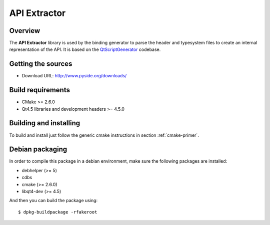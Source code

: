 
.. _api-extractor:

**************
API Extractor
**************

Overview
========

The **API Extractor** library is used by the binding generator to
parse the header and typesystem files to create an internal
representation of the API. It is based on the
`QtScriptGenerator <http://labs.trolltech.com/page/Projects/QtScript/Generator>`_
codebase.

Getting the sources
===================

* Download URL: http://www.pyside.org/downloads/

Build requirements
==================

+ CMake >= 2.6.0
+ Qt4.5 libraries and development headers >= 4.5.0

Building and installing
=======================

To build and install just follow the generic cmake instructions in section
:ref:`cmake-primer`.

Debian packaging
================

In order to compile this package in a debian environment, make sure the
following packages are installed:

* debhelper (>= 5)
* cdbs
* cmake (>= 2.6.0)
* libqt4-dev (>= 4.5)

And then you can build the package using::

  $ dpkg-buildpackage -rfakeroot
